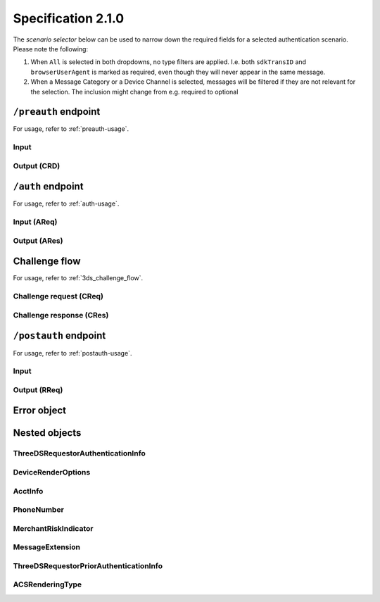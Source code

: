 .. _specification_210:

###################
Specification 2.1.0
###################

The *scenario selector* below can be used to narrow down the required fields
for a selected authentication scenario. Please note the following:

1. When ``All`` is selected in both dropdowns, no type filters are applied.
   I.e. both ``sdkTransID`` and ``browserUserAgent`` is marked as required,
   even though they will never appear in the same message.
2. When a Message Category or a Device Channel is selected, messages will be
   filtered if they are not relevant for the selection. The inclusion might
   change from e.g. required to optional

.. raw:: html
  :file: _static/scenario_selector.html

.. _preauth-endpoint-210:

``/preauth`` endpoint
=====================

For usage, refer to :ref:`preauth-usage`.

.. _preauth-input-210:

Input
-----

.. raw:: html
  :file: _static/preauth.html

.. _preauth-response-210:

Output (CRD)
------------

.. raw:: html
  :file: _static/crd_220.html

.. _auth-endpoint-210:

``/auth`` endpoint
==================

For usage, refer to :ref:`auth-usage`.

.. _auth-input-210:

Input (AReq)
------------

.. raw:: html
  :file: _static/areq_210.html

.. _auth-response-210:

Output (ARes)
-------------

.. raw:: html
  :file: _static/ares_210.html

.. _challenge-flow-messages-210:

Challenge flow
==============

For usage, refer to :ref:`3ds_challenge_flow`.

.. _creq-format-210:

Challenge request (CReq)
------------------------

.. raw:: html
  :file: _static/creq.html

.. _final-cres-210:

Challenge response (CRes)
-------------------------

.. raw:: html
  :file: _static/cres_210.html

.. _postauth-endpoint-210:

``/postauth`` endpoint
======================

For usage, refer to :ref:`postauth-usage`.

.. _postauth-input-210:

Input
-----

.. raw:: html
  :file: _static/postauth.html

.. _postauth-response-210:

Output (RReq)
-------------

.. raw:: html
  :file: _static/rreq_210.html


Error object
============

.. _error-object-210:

.. raw:: html
  :file: _static/erro_210.html


Nested objects
==============

ThreeDSRequestorAuthenticationInfo
----------------------------------

.. raw:: html
  :file: _static/threedsrequestorauthenticationinfo_210.html

DeviceRenderOptions
-------------------

.. raw:: html
  :file: _static/devicerenderoptions.html

AcctInfo
--------

.. raw:: html
  :file: _static/acctinfo.html

PhoneNumber
-----------

.. raw:: html
  :file: _static/phonenumber.html

MerchantRiskIndicator
---------------------

.. raw:: html
  :file: _static/merchantriskindicator.html

MessageExtension
----------------

.. raw:: html
  :file: _static/messageextension.html


ThreeDSRequestorPriorAuthenticationInfo
---------------------------------------

.. raw:: html
  :file: _static/threedsrequestorpriorauthenticationinfo.html

ACSRenderingType
----------------

.. raw:: html
  :file: _static/acsrenderingtype.html
